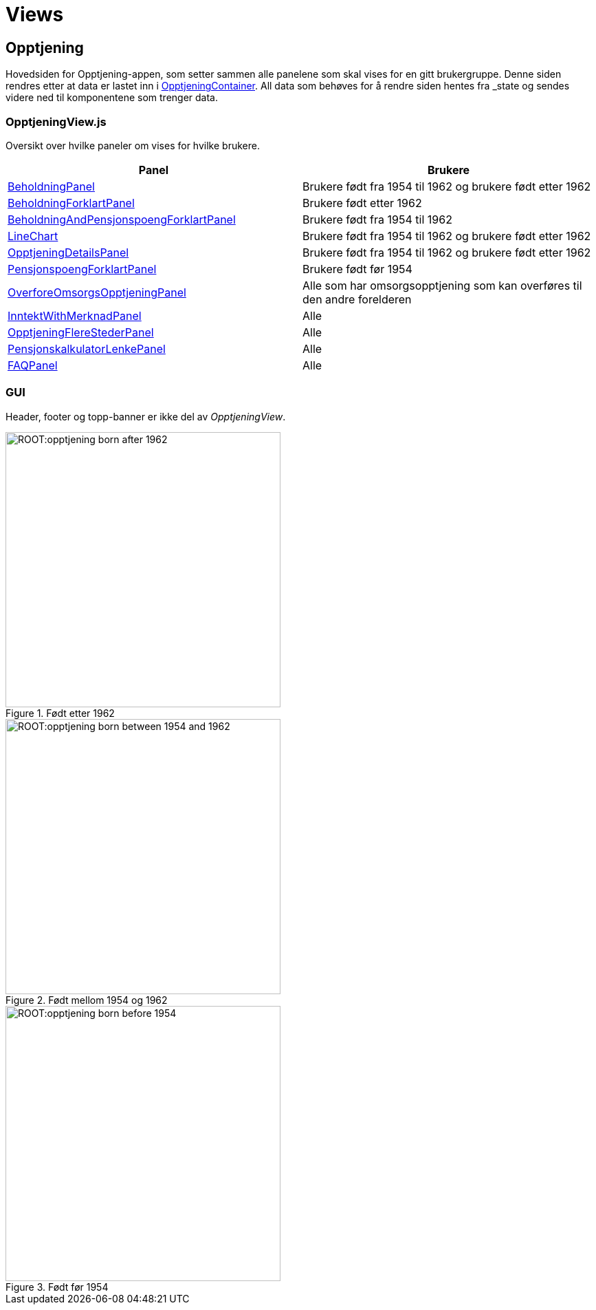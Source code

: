= Views

[#_opptjeningview]
== Opptjening

Hovedsiden for Opptjening-appen, som setter sammen alle panelene som skal vises for en gitt brukergruppe. Denne siden rendres etter at data er lastet inn i xref:containers.adoc#_opptjeningcontainer[OpptjeningContainer]. All data som behøves for å rendre siden hentes fra _state_ og sendes videre ned til komponentene som trenger data.

=== OpptjeningView.js

Oversikt over hvilke paneler om vises for hvilke brukere.

|===
| Panel | Brukere

| xref:elements.adoc#_beholdningpanel[BeholdningPanel] | Brukere født fra 1954 til 1962 og brukere født etter 1962
| xref:elements.adoc#_beholdningforklartpanel[BeholdningForklartPanel] | Brukere født etter 1962
| xref:elements.adoc#_beholdningandpensjonspoengforklartpanel[BeholdningAndPensjonspoengForklartPanel] | Brukere født fra 1954 til 1962
| xref:elements.adoc#_linechart[LineChart] | Brukere født fra 1954 til 1962 og brukere født etter 1962
| xref:elements.adoc#_opptjeningdetailspanel[OpptjeningDetailsPanel] | Brukere født fra 1954 til 1962 og brukere født etter 1962
| xref:elements.adoc#_pensjonspoengforklartpanel[PensjonspoengForklartPanel] | Brukere født før 1954
| xref:elements.adoc#_overforeomsorgsopptjeningpanel[OverforeOmsorgsOpptjeningPanel] | Alle som har omsorgsopptjening som kan overføres til den andre forelderen
| xref:elements.adoc#_inntektwithmerknadpanel[InntektWithMerknadPanel] | Alle
| xref:elements.adoc#_opptjeningflerestederpanel[OpptjeningFlereStederPanel] | Alle
| xref:elements.adoc#_pensjonskalkulatorlenkepanel[PensjonskalkulatorLenkePanel] | Alle
| xref:elements.adoc#_faqpanel[FAQPanel] | Alle
|===

=== GUI

Header, footer og topp-banner er ikke del av _OpptjeningView_.

.Født etter 1962
image::ROOT:opptjening_born_after_1962.png[width=400]

.Født mellom 1954 og 1962
image::ROOT:opptjening_born_between_1954_and_1962.png[width=400]

.Født før 1954
image::ROOT:opptjening_born_before_1954.png[width=400]
